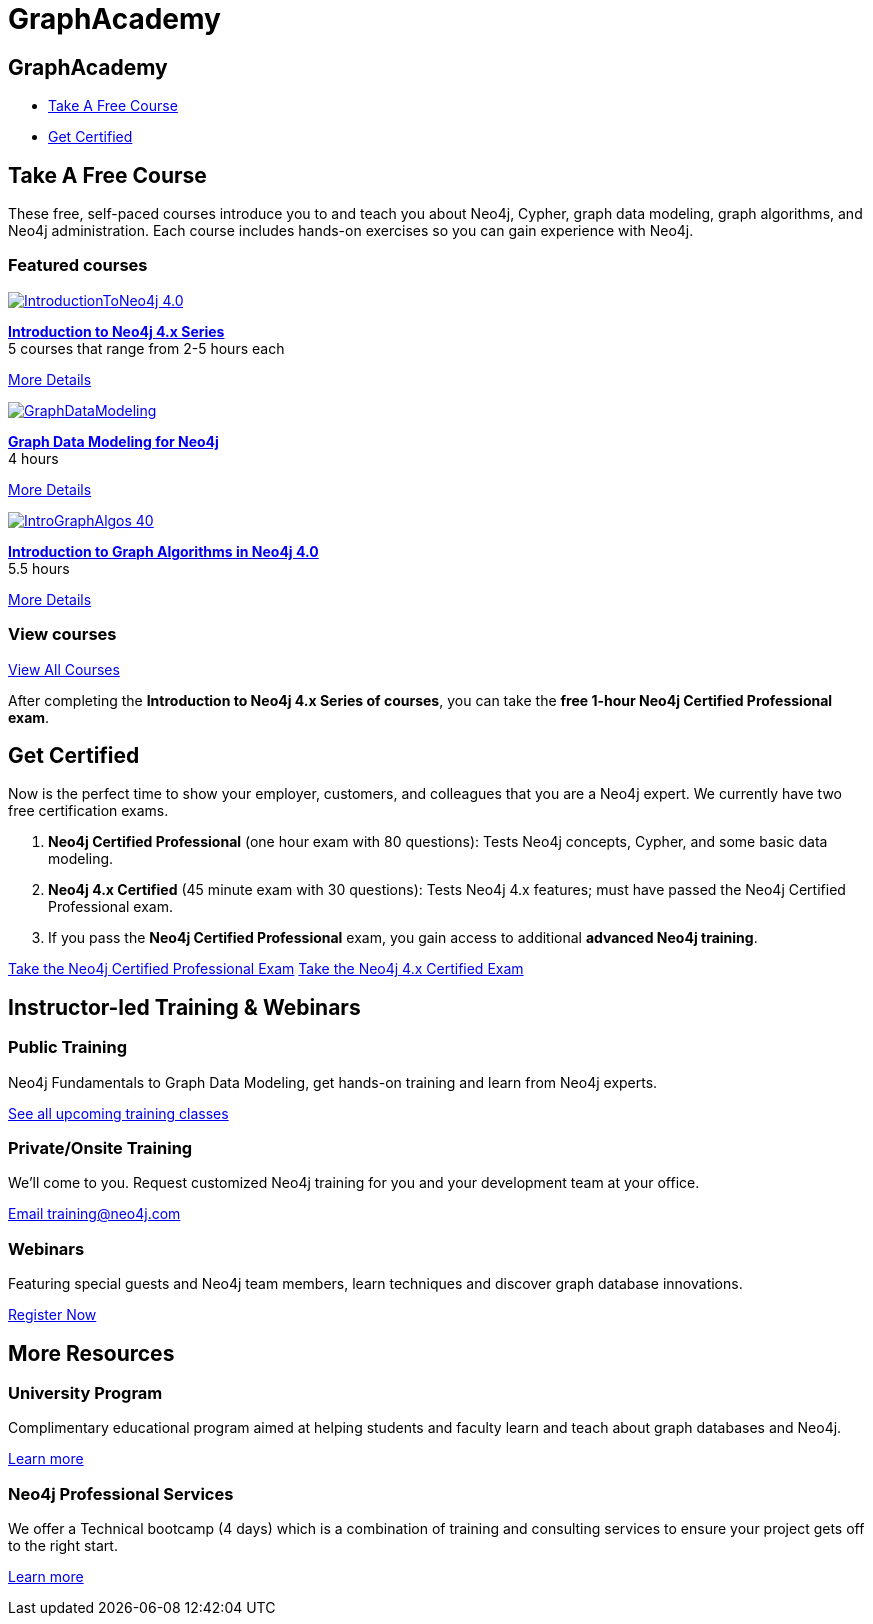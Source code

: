 = GraphAcademy
:page-layout: landing
:page-toclevels: -1
:page-courses-featured: training-intro-40,training-gdm-40,training-iga-40

[.hero]
== GraphAcademy

[.buttons]
* <<Take A Free Course>>
* <<Get Certified>>

[.secondary]
== Take A Free Course

These free, self-paced courses introduce you to and teach you about Neo4j, Cypher, graph data modeling, graph algorithms, and Neo4j administration. 
Each course includes hands-on exercises so you can gain experience with Neo4j.

// remind: we cannot generate the course cards dynamically because we are using two distinct playbook to generate the training courses pages and the GraphAcademy informational pages.
[.featured-courses.discrete]
=== Featured courses

--
image::https://s3.amazonaws.com/dev.assets.neo4j.com/wp-content/courseLogos/IntroductionToNeo4j-4.0.jpg[link=/graphacademy/training-intro-40/enrollment/]
[%hardbreaks]
link:/graphacademy/training-intro-40/enrollment/[*Introduction to Neo4j 4.x Series*,role=course-title]
[.course-duration]#5 courses that range from 2-5 hours each#

[.course-actions]
link:/graphacademy/training-intro-40/enrollment/[More Details, role=button course-action]
--

--
image::https://s3.amazonaws.com/dev.assets.neo4j.com/wp-content/courseLogos/GraphDataModeling.jpg[link=/graphacademy/training-gdm-40/enrollment/]
[%hardbreaks]
link:/graphacademy/training-gdm-40/enrollment/[*Graph Data Modeling for Neo4j*, role=course-title]
[.course-duration]#4 hours#

[.course-actions]
link:/graphacademy/training-gdm-40/enrollment/[More Details, role=button course-action]
--

--
image::https://s3.amazonaws.com/dev.assets.neo4j.com/wp-content/courseLogos/IntroGraphAlgos-40.jpg[link=/graphacademy/training-iga-40/enrollment/]
[%hardbreaks]
link:/graphacademy/training-iga-40/enrollment/[*Introduction to Graph Algorithms in Neo4j 4.0*, role=course-title]
//[.course-label]#New#
[.course-duration]#5.5 hours#

[.course-actions]
link:/graphacademy/training-iga-40/enrollment/[More Details, role=button course-action]
--

[.discrete]
=== View courses

link:/graphacademy/online-training/[View All Courses, role=more information]

After completing the *Introduction to Neo4j 4.x Series of courses*, you can take the *free 1-hour Neo4j Certified Professional exam*.

[[get-certified]]
== Get Certified

Now is the perfect time to show your employer, customers, and colleagues that you are a Neo4j expert. We currently have two free certification exams.

1. **Neo4j Certified Professional** (one hour exam with 80 questions): Tests Neo4j concepts, Cypher, and some basic data modeling.
2. **Neo4j 4.x Certified** (45 minute exam with 30 questions): Tests Neo4j 4.x features; must have passed the Neo4j Certified Professional exam.
3. If you pass the **Neo4j Certified Professional** exam, you gain access to additional **advanced Neo4j training**.

link:/graphacademy/neo4j-certification/[Take the Neo4j Certified Professional Exam, role=button course-action]
link:/graphacademy/neo4j-certification-40/[Take the Neo4j 4.x Certified Exam, role=button course-action]

[.flex.secondary]
== Instructor-led Training & Webinars

[.column]
=== Public Training

Neo4j Fundamentals to Graph Data Modeling, get hands-on training and learn from Neo4j experts.

link:https://neo4j.com/events/list/?tribe_eventcategory%5B0%5D=25964[See all upcoming training classes^, role=more information]

[.column]
=== Private/Onsite Training

We’ll come to you. Request customized Neo4j training for you and your development team at your office.

mailto:training@neo4j.com[Email \training@neo4j.com^, role=more information]

[.column]
=== Webinars

Featuring special guests and Neo4j team members, learn techniques and discover graph database innovations.

link:https://neo4j.com/webinars/[Register Now^, role=more information]

[.flex.discrete]
== More Resources

[.column]
=== University Program
Complimentary educational program aimed at helping students and faculty learn and teach about graph databases and Neo4j.

xref:university-program.adoc[Learn more, role=more information]

[.column]
=== Neo4j Professional Services
We offer a Technical bootcamp (4 days) which is a combination of training and consulting services to ensure your project gets off to the right start.

link:https://neo4j.com/professional-services[Learn more, role=more information]
